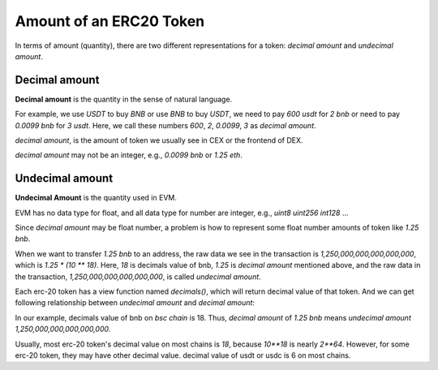 Amount of an ERC20 Token
==========================

In terms of amount (quantity), there are two different representations for a token: `decimal amount` and `undecimal amount`.

Decimal amount
--------------

**Decimal amount** is the quantity in the sense of natural language.

For example, we use `USDT` to buy `BNB` or use `BNB` to buy `USDT`,  we need to pay `600 usdt` for `2 bnb` or need to pay `0.0099 bnb` for `3 usdt`.
Here,  we call these numbers `600`, `2`, `0.0099`, `3` as `decimal amount`.

`decimal amount`, is the amount of token we usually see in CEX or the frontend of DEX.

`decimal amount` may not be an integer, e.g., `0.0099 bnb` or `1.25 eth`.


Undecimal amount
----------------

**Undecimal Amount** is the quantity used in EVM.

EVM has no data type for float,  and all data type for number are integer, e.g., `uint8` `uint256` `int128` ...

Since `decimal amount` may be float number, a problem is how to represent some float number amounts of token like `1.25 bnb`.

When we want to transfer `1.25 bnb` to an address, the raw data we see in the transaction is `1,250,000,000,000,000,000`, which is `1.25 * (10 ** 18)`.
Here, `18` is decimals value of bnb, `1.25` is `decimal amount` mentioned above, and the raw data in the transaction, `1,250,000,000,000,000,000`, is called `undecimal amount`.

Each erc-20 token has a view function named `decimals()`, which will return decimal value of that token.
And we can get following relationship between `undecimal amount` and `decimal amount`:

.. code-block:: typescript
    :linenos:

    undecimal_amount = decimal_amount * (10 ** decimal_of_token)

In our example, decimals value of bnb on `bsc chain` is 18. Thus, `decimal amount` of `1.25 bnb` means `undecimal amount` `1,250,000,000,000,000,000`.

Usually, most erc-20 token's decimal value on most chains is `18`, because `10**18` is nearly `2**64`. However, for some erc-20 token, they may have other decimal value. decimal value of usdt or usdc is 6 on most chains.
